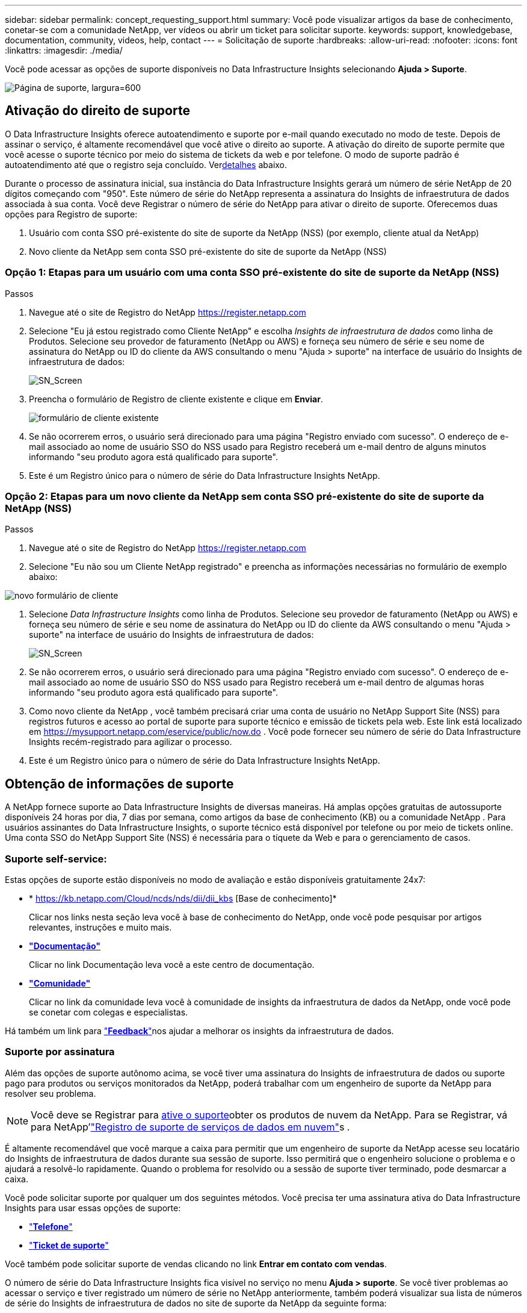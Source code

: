 ---
sidebar: sidebar 
permalink: concept_requesting_support.html 
summary: Você pode visualizar artigos da base de conhecimento, conetar-se com a comunidade NetApp, ver vídeos ou abrir um ticket para solicitar suporte. 
keywords: support, knowledgebase, documentation, community, videos, help, contact 
---
= Solicitação de suporte
:hardbreaks:
:allow-uri-read: 
:nofooter: 
:icons: font
:linkattrs: 
:imagesdir: ./media/


[role="lead"]
Você pode acessar as opções de suporte disponíveis no Data Infrastructure Insights selecionando *Ajuda > Suporte*.

image:SupportPageExample.png["Página de suporte, largura=600"]



== Ativação do direito de suporte

O Data Infrastructure Insights oferece autoatendimento e suporte por e-mail quando executado no modo de teste.  Depois de assinar o serviço, é altamente recomendável que você ative o direito ao suporte.  A ativação do direito de suporte permite que você acesse o suporte técnico por meio do sistema de tickets da web e por telefone.  O modo de suporte padrão é autoatendimento até que o registro seja concluído.  Ver<<obtaining-support-information,detalhes>> abaixo.

Durante o processo de assinatura inicial, sua instância do Data Infrastructure Insights gerará um número de série NetApp de 20 dígitos começando com "950". Este número de série do NetApp representa a assinatura do Insights de infraestrutura de dados associada à sua conta. Você deve Registrar o número de série do NetApp para ativar o direito de suporte. Oferecemos duas opções para Registro de suporte:

. Usuário com conta SSO pré-existente do site de suporte da NetApp (NSS) (por exemplo, cliente atual da NetApp)
. Novo cliente da NetApp sem conta SSO pré-existente do site de suporte da NetApp (NSS)




=== Opção 1: Etapas para um usuário com uma conta SSO pré-existente do site de suporte da NetApp (NSS)

.Passos
. Navegue até o site de Registro do NetApp https://register.netapp.com[]
. Selecione "Eu já estou registrado como Cliente NetApp" e escolha _Insights de infraestrutura de dados_ como linha de Produtos. Selecione seu provedor de faturamento (NetApp ou AWS) e forneça seu número de série e seu nome de assinatura do NetApp ou ID do cliente da AWS consultando o menu "Ajuda > suporte" na interface de usuário do Insights de infraestrutura de dados:
+
image:SupportPage_SN_Section-NA.png["SN_Screen"]

. Preencha o formulário de Registro de cliente existente e clique em *Enviar*.
+
image:ExistingCustomerRegExample.png["formulário de cliente existente"]

. Se não ocorrerem erros, o usuário será direcionado para uma página "Registro enviado com sucesso". O endereço de e-mail associado ao nome de usuário SSO do NSS usado para Registro receberá um e-mail dentro de alguns minutos informando "seu produto agora está qualificado para suporte".
. Este é um Registro único para o número de série do Data Infrastructure Insights NetApp.




=== Opção 2: Etapas para um novo cliente da NetApp sem conta SSO pré-existente do site de suporte da NetApp (NSS)

.Passos
. Navegue até o site de Registro do NetApp https://register.netapp.com[]
. Selecione "Eu não sou um Cliente NetApp registrado" e preencha as informações necessárias no formulário de exemplo abaixo:


image:NewCustomerRegExample.png["novo formulário de cliente"]

. Selecione _Data Infrastructure Insights_ como linha de Produtos. Selecione seu provedor de faturamento (NetApp ou AWS) e forneça seu número de série e seu nome de assinatura do NetApp ou ID do cliente da AWS consultando o menu "Ajuda > suporte" na interface de usuário do Insights de infraestrutura de dados:
+
image:SupportPage_SN_Section-NA.png["SN_Screen"]

. Se não ocorrerem erros, o usuário será direcionado para uma página "Registro enviado com sucesso". O endereço de e-mail associado ao nome de usuário SSO do NSS usado para Registro receberá um e-mail dentro de algumas horas informando "seu produto agora está qualificado para suporte".
. Como novo cliente da NetApp , você também precisará criar uma conta de usuário no NetApp Support Site (NSS) para registros futuros e acesso ao portal de suporte para suporte técnico e emissão de tickets pela web.  Este link está localizado em https://mysupport.netapp.com/eservice/public/now.do[] .  Você pode fornecer seu número de série do Data Infrastructure Insights recém-registrado para agilizar o processo.
. Este é um Registro único para o número de série do Data Infrastructure Insights NetApp.




== Obtenção de informações de suporte

A NetApp fornece suporte ao Data Infrastructure Insights de diversas maneiras.  Há amplas opções gratuitas de autossuporte disponíveis 24 horas por dia, 7 dias por semana, como artigos da base de conhecimento (KB) ou a comunidade NetApp .  Para usuários assinantes do Data Infrastructure Insights, o suporte técnico está disponível por telefone ou por meio de tickets online.  Uma conta SSO do NetApp Support Site (NSS) é necessária para o tíquete da Web e para o gerenciamento de casos.



=== Suporte self-service:

Estas opções de suporte estão disponíveis no modo de avaliação e estão disponíveis gratuitamente 24x7:

* * https://kb.netapp.com/Cloud/ncds/nds/dii/dii_kbs [Base de conhecimento]*
+
Clicar nos links nesta seção leva você à base de conhecimento do NetApp, onde você pode pesquisar por artigos relevantes, instruções e muito mais.

* *link:https://docs.netapp.com/us-en/cloudinsights/["Documentação"]*
+
Clicar no link Documentação leva você a este centro de documentação.

* *link:https://community.netapp.com/t5/Cloud-Insights/bd-p/CloudInsights["Comunidade"]*
+
Clicar no link da comunidade leva você à comunidade de insights da infraestrutura de dados da NetApp, onde você pode se conetar com colegas e especialistas.



Há também um link para link:mailto:ng-cloudinsights-customerfeedback@netapp.com["*Feedback*"]nos ajudar a melhorar os insights da infraestrutura de dados.



=== Suporte por assinatura

Além das opções de suporte autônomo acima, se você tiver uma assinatura do Insights de infraestrutura de dados ou suporte pago para produtos ou serviços monitorados da NetApp, poderá trabalhar com um engenheiro de suporte da NetApp para resolver seu problema.


NOTE: Você deve se Registrar para <<activating-support-entitlement,ative o suporte>>obter os produtos de nuvem da NetApp. Para se Registrar, vá para NetApp'link:https://register.netapp.com["Registro de suporte de serviços de dados em nuvem"]s .

É altamente recomendável que você marque a caixa para permitir que um engenheiro de suporte da NetApp acesse seu locatário do Insights de infraestrutura de dados durante sua sessão de suporte. Isso permitirá que o engenheiro solucione o problema e o ajudará a resolvê-lo rapidamente. Quando o problema for resolvido ou a sessão de suporte tiver terminado, pode desmarcar a caixa.

Você pode solicitar suporte por qualquer um dos seguintes métodos. Você precisa ter uma assinatura ativa do Data Infrastructure Insights para usar essas opções de suporte:

* link:https://www.netapp.com/us/contact-us/support.aspx["*Telefone*"]
* link:https://mysupport.netapp.com/portal?_nfpb=true&_st=initialPage=true&_pageLabel=submitcase["*Ticket de suporte*"]


Você também pode solicitar suporte de vendas clicando no link *Entrar em contato com vendas*.

O número de série do Data Infrastructure Insights fica visível no serviço no menu *Ajuda > suporte*. Se você tiver problemas ao acessar o serviço e tiver registrado um número de série no NetApp anteriormente, também poderá visualizar sua lista de números de série do Insights de infraestrutura de dados no site de suporte da NetApp da seguinte forma:

* Faça login no mysupport.NetApp.com
* Na guia Produtos > Meus produtos, use a família de produtos "SaaS Data Infrastructure Insights" para localizar todos os seus números de série registrados:


image:Support_View_SN.png["Veja o SN do suporte"]



== Matriz de suporte do Data Infrastructure Insights Data Collector

Você pode exibir ou baixar informações e detalhes sobre coletores de dados suportados no link:reference_data_collector_support_matrix.html["*Data Infrastructure Insights Data Collector Support Matrix*, função "externo""].



=== Centro de Aprendizagem

Independentemente da sua subscrição, *Ajuda > suporte* tem ligações para várias ofertas de cursos da Universidade da NetApp para o ajudar a tirar o máximo partido das informações sobre a infraestrutura de dados. Veja-os!
